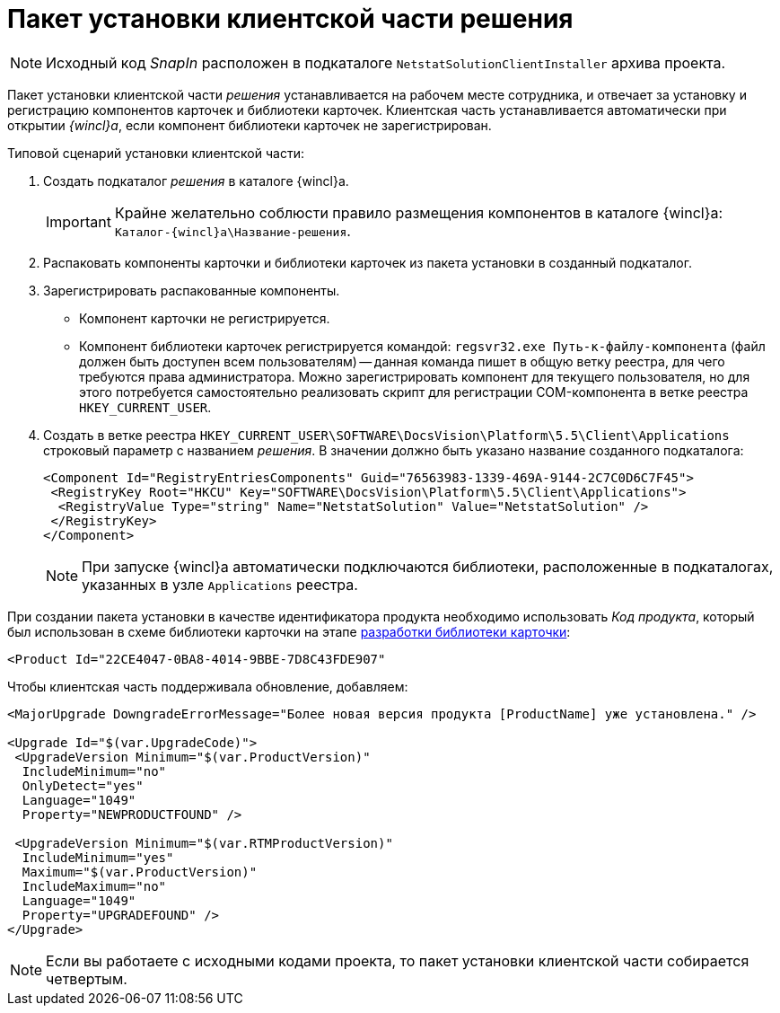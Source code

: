 = Пакет установки клиентской части решения

[NOTE]
====
Исходный код _SnapIn_ расположен в подкаталоге `NetstatSolutionClientInstaller` архива проекта.
====

Пакет установки клиентской части _решения_ устанавливается на рабочем месте сотрудника, и отвечает за установку и регистрацию компонентов карточек и библиотеки карточек. Клиентская часть устанавливается автоматически при открытии _{wincl}а_, если компонент библиотеки карточек не зарегистрирован.

.Типовой сценарий установки клиентской части:
. Создать подкаталог _решения_ в каталоге {wincl}а.
+
[IMPORTANT]
====
Крайне желательно соблюсти правило размещения компонентов в каталоге {wincl}а: `Каталог-{wincl}а\Название-решения`.
====
+
. Распаковать компоненты карточки и библиотеки карточек из пакета установки в созданный подкаталог.
. Зарегистрировать распакованные компоненты.
+
* Компонент карточки не регистрируется.
* Компонент библиотеки карточек регистрируется командой: `regsvr32.exe Путь-к-файлу-компонента` (файл должен быть доступен всем пользователям) -- данная команда пишет в общую ветку реестра, для чего требуются права администратора. Можно зарегистрировать компонент для текущего пользователя, но для этого потребуется самостоятельно реализовать скрипт для регистрации COM-компонента в ветке реестра `HKEY_CURRENT_USER`.
. Создать в ветке реестра `HKEY_CURRENT_USER\SOFTWARE\DocsVision\Platform\5.5\Client\Applications` строковый параметр с названием _решения_. В значении должно быть указано название созданного подкаталога:
+
[source,xml]
----
<Component Id="RegistryEntriesComponents" Guid="76563983-1339-469A-9144-2C7C0D6C7F45">
 <RegistryKey Root="HKCU" Key="SOFTWARE\DocsVision\Platform\5.5\Client\Applications">
  <RegistryValue Type="string" Name="NetstatSolution" Value="NetstatSolution" />
 </RegistryKey>
</Component>
----
+
[NOTE]
====
При запуске {wincl}а автоматически подключаются библиотеки, расположенные в подкаталогах, указанных в узле `Applications` реестра.
====

При создании пакета установки в качестве идентификатора продукта необходимо использовать _Код продукта_, который был использован в схеме библиотеки карточки на этапе xref:solution/card-lib/lib-metadata-scheme.adoc[разработки библиотеки карточки]:

[source,xml]
----
<Product Id="22CE4047-0BA8-4014-9BBE-7D8C43FDE907"
----

.Чтобы клиентская часть поддерживала обновление, добавляем:
[source,csharp]
----
<MajorUpgrade DowngradeErrorMessage="Более новая версия продукта [ProductName] уже установлена." />
   
<Upgrade Id="$(var.UpgradeCode)">
 <UpgradeVersion Minimum="$(var.ProductVersion)"
  IncludeMinimum="no"
  OnlyDetect="yes"
  Language="1049"
  Property="NEWPRODUCTFOUND" />

 <UpgradeVersion Minimum="$(var.RTMProductVersion)"
  IncludeMinimum="yes"
  Maximum="$(var.ProductVersion)"
  IncludeMaximum="no"
  Language="1049"
  Property="UPGRADEFOUND" />
</Upgrade>
----

[NOTE]
====
Если вы работаете с исходными кодами проекта, то пакет установки клиентской части собирается четвертым.
====
